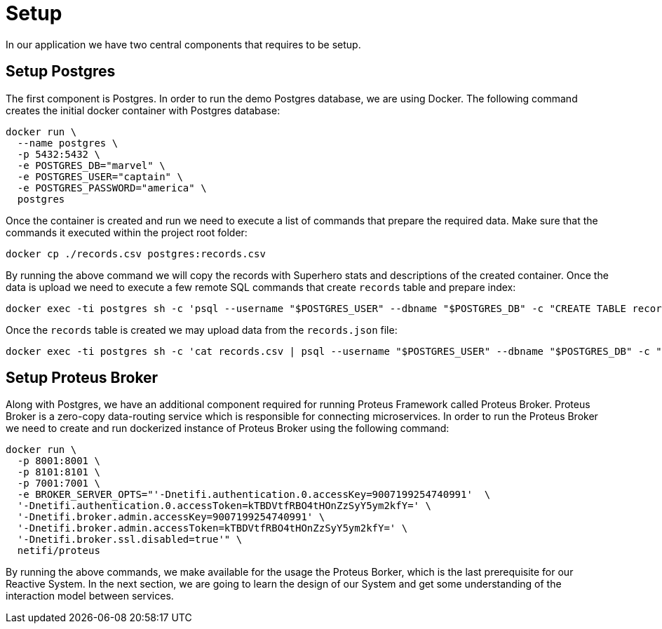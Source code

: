 = Setup

In our application we have two central components that requires to be setup.


== Setup Postgres

The first component is Postgres. In order to run the demo Postgres database, we are using Docker. The following command creates the initial docker container with Postgres database:

[source,sh]
docker run \
  --name postgres \
  -p 5432:5432 \
  -e POSTGRES_DB="marvel" \
  -e POSTGRES_USER="captain" \
  -e POSTGRES_PASSWORD="america" \
  postgres

Once the container is created and run we need to execute a list of commands that prepare the required data. Make sure that the commands it executed within the project root folder:

[source,sh]
docker cp ./records.csv postgres:records.csv

By running the above command we will copy the records with Superhero stats and descriptions of the created container.
Once the data is upload we need to execute a few remote SQL commands that create `records` table and prepare index:

[source,sh]
docker exec -ti postgres sh -c 'psql --username "$POSTGRES_USER" --dbname "$POSTGRES_DB" -c "CREATE TABLE records (id int GENERATED BY DEFAULT AS IDENTITY PRIMARY KEY, aliases varchar[], authors varchar[], description varchar, background varchar, thumbnail varchar, name varchar, partners varchar[], powers varchar[], comic_count int, event_count int, pageview_count int, serie_count int, story_count int, secret_identities varchar[], species varchar[], supername varchar, teams varchar[], marvel_url varchar, wikipedia_url varchar);"'

Once the `records` table is created we may upload data from the `records.json` file:

[source, sh]
docker exec -ti postgres sh -c 'cat records.csv | psql --username "$POSTGRES_USER" --dbname "$POSTGRES_DB" -c "COPY records(aliases,authors,description,background,thumbnail,name,partners,powers,comic_count,event_count,pageview_count,serie_count,story_count,secret_identities,species,supername,teams,marvel_url,wikipedia_url) FROM STDIN CSV;"'

== Setup Proteus Broker

Along with Postgres, we have an additional component required for running Proteus Framework called Proteus Broker. Proteus Broker is a zero-copy data-routing service which is responsible for connecting microservices. In order to run the Proteus Broker
we need to create and run dockerized instance of Proteus Broker using the following command:

[source,sh]
docker run \
  -p 8001:8001 \
  -p 8101:8101 \
  -p 7001:7001 \
  -e BROKER_SERVER_OPTS="'-Dnetifi.authentication.0.accessKey=9007199254740991'  \
  '-Dnetifi.authentication.0.accessToken=kTBDVtfRBO4tHOnZzSyY5ym2kfY=' \
  '-Dnetifi.broker.admin.accessKey=9007199254740991' \
  '-Dnetifi.broker.admin.accessToken=kTBDVtfRBO4tHOnZzSyY5ym2kfY=' \
  '-Dnetifi.broker.ssl.disabled=true'" \
  netifi/proteus


By running the above commands, we make available for the usage the Proteus Borker, which is the last prerequisite for our Reactive System. In the next section, we are going to learn the design of our System and get some understanding of the interaction model between services.
